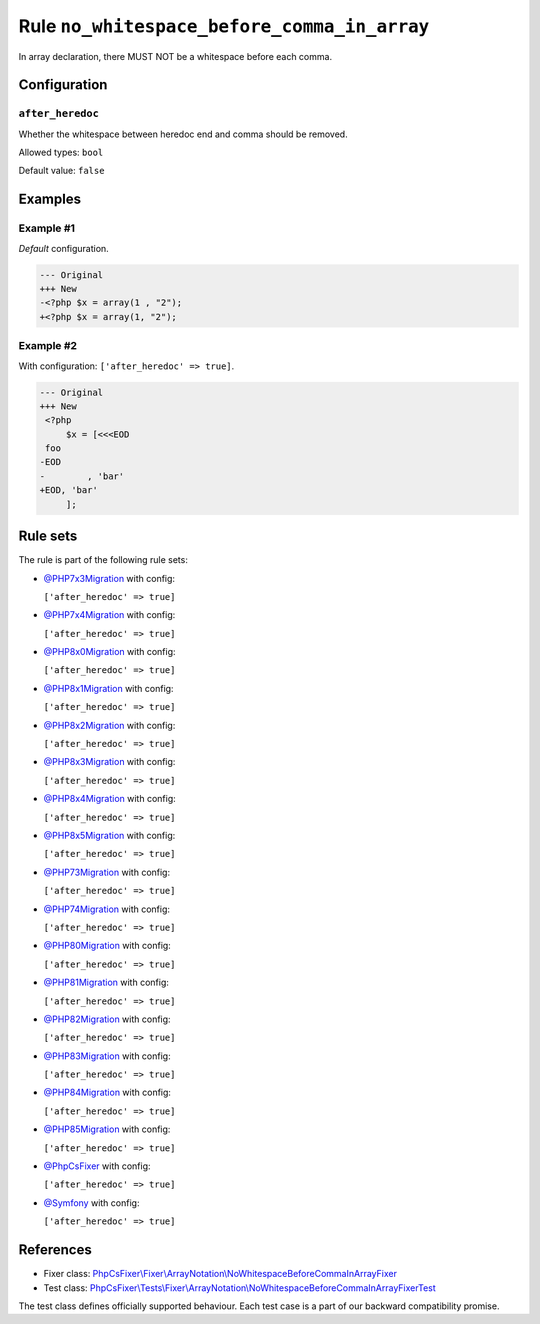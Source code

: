 ============================================
Rule ``no_whitespace_before_comma_in_array``
============================================

In array declaration, there MUST NOT be a whitespace before each comma.

Configuration
-------------

``after_heredoc``
~~~~~~~~~~~~~~~~~

Whether the whitespace between heredoc end and comma should be removed.

Allowed types: ``bool``

Default value: ``false``

Examples
--------

Example #1
~~~~~~~~~~

*Default* configuration.

.. code-block:: diff

   --- Original
   +++ New
   -<?php $x = array(1 , "2");
   +<?php $x = array(1, "2");

Example #2
~~~~~~~~~~

With configuration: ``['after_heredoc' => true]``.

.. code-block:: diff

   --- Original
   +++ New
    <?php
        $x = [<<<EOD
    foo
   -EOD
   -        , 'bar'
   +EOD, 'bar'
        ];

Rule sets
---------

The rule is part of the following rule sets:

- `@PHP7x3Migration <./../../ruleSets/PHP7x3Migration.rst>`_ with config:

  ``['after_heredoc' => true]``

- `@PHP7x4Migration <./../../ruleSets/PHP7x4Migration.rst>`_ with config:

  ``['after_heredoc' => true]``

- `@PHP8x0Migration <./../../ruleSets/PHP8x0Migration.rst>`_ with config:

  ``['after_heredoc' => true]``

- `@PHP8x1Migration <./../../ruleSets/PHP8x1Migration.rst>`_ with config:

  ``['after_heredoc' => true]``

- `@PHP8x2Migration <./../../ruleSets/PHP8x2Migration.rst>`_ with config:

  ``['after_heredoc' => true]``

- `@PHP8x3Migration <./../../ruleSets/PHP8x3Migration.rst>`_ with config:

  ``['after_heredoc' => true]``

- `@PHP8x4Migration <./../../ruleSets/PHP8x4Migration.rst>`_ with config:

  ``['after_heredoc' => true]``

- `@PHP8x5Migration <./../../ruleSets/PHP8x5Migration.rst>`_ with config:

  ``['after_heredoc' => true]``

- `@PHP73Migration <./../../ruleSets/PHP73Migration.rst>`_ with config:

  ``['after_heredoc' => true]``

- `@PHP74Migration <./../../ruleSets/PHP74Migration.rst>`_ with config:

  ``['after_heredoc' => true]``

- `@PHP80Migration <./../../ruleSets/PHP80Migration.rst>`_ with config:

  ``['after_heredoc' => true]``

- `@PHP81Migration <./../../ruleSets/PHP81Migration.rst>`_ with config:

  ``['after_heredoc' => true]``

- `@PHP82Migration <./../../ruleSets/PHP82Migration.rst>`_ with config:

  ``['after_heredoc' => true]``

- `@PHP83Migration <./../../ruleSets/PHP83Migration.rst>`_ with config:

  ``['after_heredoc' => true]``

- `@PHP84Migration <./../../ruleSets/PHP84Migration.rst>`_ with config:

  ``['after_heredoc' => true]``

- `@PHP85Migration <./../../ruleSets/PHP85Migration.rst>`_ with config:

  ``['after_heredoc' => true]``

- `@PhpCsFixer <./../../ruleSets/PhpCsFixer.rst>`_ with config:

  ``['after_heredoc' => true]``

- `@Symfony <./../../ruleSets/Symfony.rst>`_ with config:

  ``['after_heredoc' => true]``

References
----------

- Fixer class: `PhpCsFixer\\Fixer\\ArrayNotation\\NoWhitespaceBeforeCommaInArrayFixer <./../../../src/Fixer/ArrayNotation/NoWhitespaceBeforeCommaInArrayFixer.php>`_
- Test class: `PhpCsFixer\\Tests\\Fixer\\ArrayNotation\\NoWhitespaceBeforeCommaInArrayFixerTest <./../../../tests/Fixer/ArrayNotation/NoWhitespaceBeforeCommaInArrayFixerTest.php>`_

The test class defines officially supported behaviour. Each test case is a part of our backward compatibility promise.
